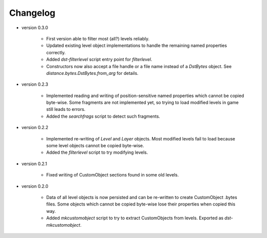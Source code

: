 Changelog
---------

* version 0.3.0

    * First version able to filter most (all?) levels reliably.

    * Updated existing level object implementations to handle the remaining
      named properties correctly.

    * Added `dst-filterlevel` script entry point for `filterlevel`.

    * Constructors now also accept a file handle or a file name instead of a
      `DstBytes` object. See `distance.bytes.DstBytes.from_arg` for details.

* version 0.2.3

    * Implemented reading and writing of position-sensitive named properties
      which cannot be copied byte-wise. Some fragments are not implemented yet,
      so trying to load modified levels in game still leads to errors.

    * Added the `searchfrags` script to detect such fragments.

* version 0.2.2

    * Implemented re-writing of `Level` and `Layer` objects. Most modified
      levels fail to load because some level objects cannot be copied
      byte-wise.

    * Added the `filterlevel` script to try modifying levels.

* version 0.2.1

    * Fixed writing of CustomObject sections found in some old levels.

* version 0.2.0

    * Data of all level objects is now persisted and can be re-written to
      create CustomObject .bytes files. Some objects which cannot be copied
      byte-wise lose their properties when copied this way.

    * Added `mkcustomobject` script to try to extract CustomObjects from
      levels. Exported as `dst-mkcustomobject`.

